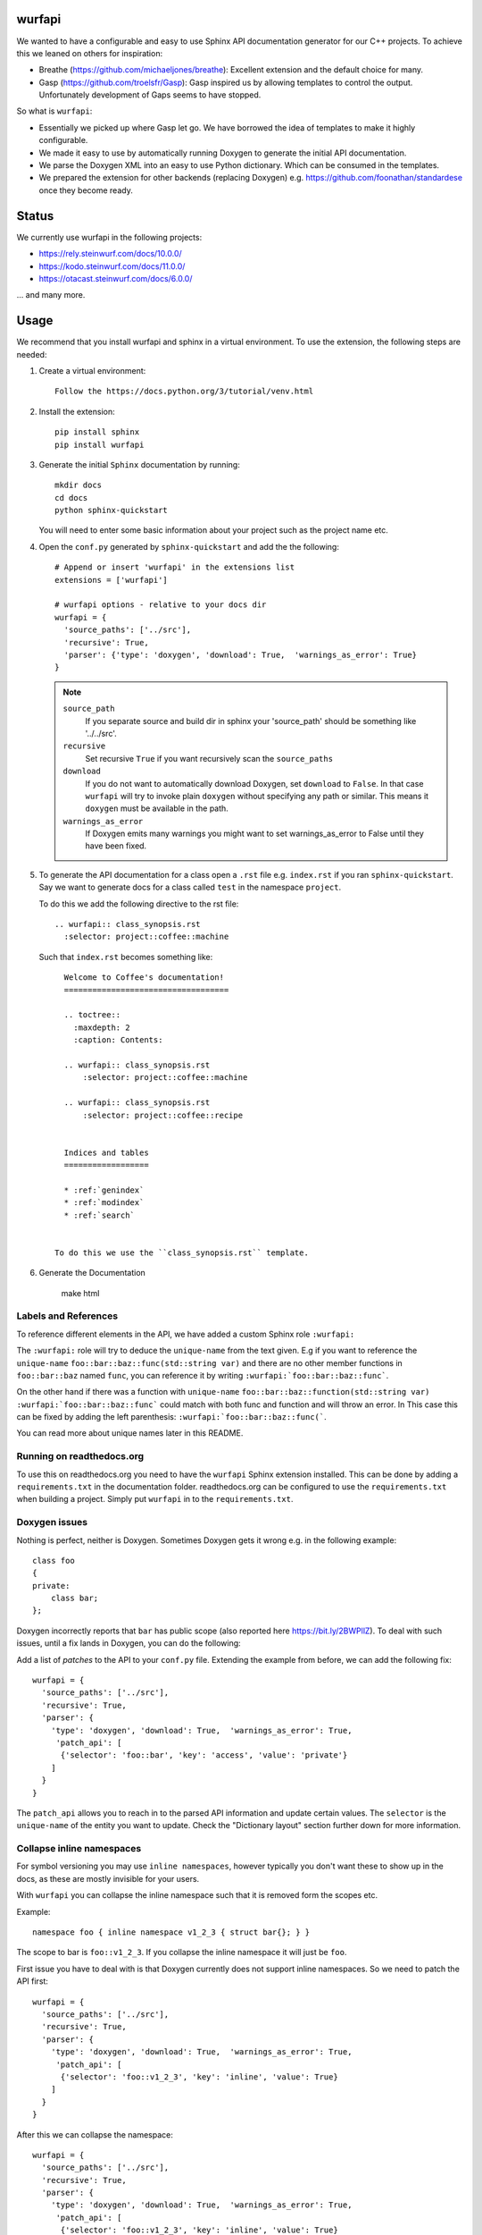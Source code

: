 wurfapi
=======

|PyPi| |Waf Python Tests| |Black| |Flake8| |Pip Install|

.. |PyPi| image:: https://badge.fury.io/py/wurfapi.svg
    :target: https://badge.fury.io/py/wurfapi

.. |Waf Python Tests| image:: https://github.com/steinwurf/wurfapi/actions/workflows/python-waf.yml/badge.svg
   :target: https://github.com/steinwurf/wurfapi/actions/workflows/python-waf.yml

.. |Flake8| image:: https://github.com/steinwurf/wurfapi/actions/workflows/flake8.yml/badge.svg
    :target: https://github.com/steinwurf/wurfapi/actions/workflows/flake8.yml

.. |Black| image:: https://github.com/steinwurf/wurfapi/actions/workflows/black.yml/badge.svg
      :target: https://github.com/steinwurf/wurfapi/actions/workflows/black.yml

.. |Pip Install| image:: https://github.com/steinwurf/wurfapi/actions/workflows/pip.yml/badge.svg
      :target: https://github.com/steinwurf/wurfapi/actions/workflows/pip.yml

We wanted to have a configurable and easy to use Sphinx API documentation
generator for our C++ projects. To achieve this we leaned on others for
inspiration:

* Breathe (https://github.com/michaeljones/breathe): Excellent extension
  and the default choice for many.
* Gasp (https://github.com/troelsfr/Gasp): Gasp inspired us by allowing
  templates to control the output. Unfortunately development of Gaps
  seems to have stopped.

So what is ``wurfapi``:

* Essentially we picked up where Gasp let go. We have
  borrowed the idea of templates to make it highly configurable.

* We made it easy to use by automatically running Doxygen to generate the
  initial API documentation.

* We parse the Doxygen XML into an easy to use Python dictionary. Which can
  be consumed in the templates.

* We prepared the extension for other backends (replacing Doxygen) e.g.
  https://github.com/foonathan/standardese once they become ready.

.. contents:: Table of Contents:
   :local:


Status
======

We currently use wurfapi in the following projects:

* https://rely.steinwurf.com/docs/10.0.0/
* https://kodo.steinwurf.com/docs/11.0.0/
* https://otacast.steinwurf.com/docs/6.0.0/

... and many more.

Usage
=====

We recommend that you install wurfapi and sphinx in a virtual environment.
To use the extension, the following steps are needed:

1. Create a virtual environment::

    Follow the https://docs.python.org/3/tutorial/venv.html

2. Install the extension::

    pip install sphinx
    pip install wurfapi

3. Generate the initial ``Sphinx`` documentation by running::

      mkdir docs
      cd docs
      python sphinx-quickstart

   You will need to enter some basic information about your project such
   as the project name etc.

4. Open the ``conf.py`` generated by ``sphinx-quickstart`` and add the
   the following::

      # Append or insert 'wurfapi' in the extensions list
      extensions = ['wurfapi']

      # wurfapi options - relative to your docs dir
      wurfapi = {
        'source_paths': ['../src'],
        'recursive': True,
        'parser': {'type': 'doxygen', 'download': True,  'warnings_as_error': True}
      }

   .. note::

    ``source_path``
        If you separate source and build dir in sphinx your 'source_path'
        should be something like '../../src'.

    ``recursive``
        Set recursive ``True`` if you want recursively scan the ``source_paths``

    ``download``
        If you do not want to automatically download Doxygen, set
        ``download`` to ``False``. In that case ``wurfapi`` will try to invoke
        plain ``doxygen`` without specifying any path or similar. This means
        it ``doxygen`` must be available in the path.

    ``warnings_as_error``
        If Doxygen emits many warnings you might want to set warnings_as_error
        to False until they have been fixed.

5. To generate the API documentation for a class open a ``.rst`` file
   e.g. ``index.rst`` if you ran ``sphinx-quickstart``. Say we want to
   generate docs for a class called ``test`` in the namespace ``project``.

   To do this we add the following directive to the rst file::

      .. wurfapi:: class_synopsis.rst
        :selector: project::coffee::machine

   Such that ``index.rst`` becomes something like::

      Welcome to Coffee's documentation!
      ===================================

      .. toctree::
        :maxdepth: 2
        :caption: Contents:

      .. wurfapi:: class_synopsis.rst
          :selector: project::coffee::machine

      .. wurfapi:: class_synopsis.rst
          :selector: project::coffee::recipe


      Indices and tables
      ==================

      * :ref:`genindex`
      * :ref:`modindex`
      * :ref:`search`


    To do this we use the ``class_synopsis.rst`` template.

6. Generate the Documentation

    make html

Labels and References
---------------------

To reference different elements in the API, we have added a custom Sphinx role ``:wurfapi:``

The ``:wurfapi:`` role will try to deduce the ``unique-name`` from the text given.
E.g if you want to reference the ``unique-name`` ``foo::bar::baz::func(std::string var)`` and there are
no other member functions in ``foo::bar::baz`` named ``func``, you can reference it
by writing ``:wurfapi:`foo::bar::baz::func```.

On the other hand if there was a function with ``unique-name`` ``foo::bar::baz::function(std::string var)``
``:wurfapi:`foo::bar::baz::func``` could match with both func and function and will throw an error. In This
case this can be fixed by adding the left parenthesis: ``:wurfapi:`foo::bar::baz::func(```.

You can read more about unique names later in this README.

Running on readthedocs.org
--------------------------

To use this on readthedocs.org you need to have the ``wurfapi`` Sphinx
extension installed. This can be done by adding a ``requirements.txt`` in the
documentation folder. readthedocs.org can be configured to use the
``requirements.txt`` when building a project. Simply put ``wurfapi`` in to the
``requirements.txt``.

Doxygen issues
--------------

Nothing is perfect, neither is Doxygen. Sometimes Doxygen gets it wrong e.g. in
the following example::

    class foo
    {
    private:
        class bar;
    };

Doxygen incorrectly reports that ``bar`` has public scope (also reported here
https://bit.ly/2BWPllZ). To deal with such issues, until a fix lands in
Doxygen, you can do the following:

Add a list of *patches* to the API to your ``conf.py`` file. Extending the
example from before, we can add the following fix::

      wurfapi = {
        'source_paths': ['../src'],
        'recursive': True,
        'parser': {
          'type': 'doxygen', 'download': True,  'warnings_as_error': True,
           'patch_api': [
            {'selector': 'foo::bar', 'key': 'access', 'value': 'private'}
          ]
        }
      }

The ``patch_api`` allows you to reach in to the parsed API information and
update certain values. The ``selector`` is the ``unique-name`` of the
entity you want to update. Check the "Dictionary layout" section further down
for more information.

Collapse inline namespaces
--------------------------

For symbol versioning you may use ``inline namespaces``, however typically
you don't want these to show up in the docs, as these are mostly
invisible for your users.

With ``wurfapi`` you can collapse the inline namespace such that it
is removed form the scopes etc.

Example::

  namespace foo { inline namespace v1_2_3 { struct bar{}; } }

The scope to bar is ``foo::v1_2_3``. If you collapse the inline namespace it will
just be ``foo``.

First issue you have to deal with is that Doxygen currently does not
support inline namespaces. So we need to patch the API first::

      wurfapi = {
        'source_paths': ['../src'],
        'recursive': True,
        'parser': {
          'type': 'doxygen', 'download': True,  'warnings_as_error': True,
           'patch_api': [
            {'selector': 'foo::v1_2_3', 'key': 'inline', 'value': True}
          ]
        }
      }

After this we can collapse the namespace::

      wurfapi = {
        'source_paths': ['../src'],
        'recursive': True,
        'parser': {
          'type': 'doxygen', 'download': True,  'warnings_as_error': True,
           'patch_api': [
            {'selector': 'foo::v1_2_3', 'key': 'inline', 'value': True}
          ],
          'collapse_inline_namespaces': [
            "foo::v1_2_3"
          ]
        }
      }


Now you will be able to refer to ``bar`` as ``foo::bar``. Note, that
collapsing the namespace will affect the selectors you write when
generating the documentation.

Custom templates
----------------

You can write you own custom templates for generating the rst output.
To to this you simply write a Jinja2 compatible rst template and place
it in some folder. Adding the ``user_templates`` key to the ``wurfapi``
configuration dictionary in the ``conf.py`` file will make it available.

For example::

    wurfapi = {
        'source_paths': ['../src', '../examples/header/header.h'],
        'recursive': True,
        'user_templates': 'rst_templates',
        'parser': {
            'type': 'doxygen', 'download': True, 'warnings_as_error': True
        }
    }

    exclude_patterns = ['rst_templates/*.rst']

Now we can use ``*.rst`` files inside the ``rst_templates`` folder e.g. if
we had a ``class_list.rst`` template we could use it like this::

    .. wurfapi:: class_list.rst
        :selector: project::coffee

Release new version
===================

1. Edit ``NEWS.rst``, ``wscript`` and ``src/wurfapi/wurfapi.py`` (set
   correct ``VERSION``)

2. Run ::

    ./waf upload


Source code
===========


Tests
=====

The tests will run automatically by passing ``--run_tests`` to waf::

    ./waf --run_tests

This follows what seems to be "best practice" advise, namely to install the
package in editable mode in a virtualenv.

Recordings
----------

A bunch of the tests use a library called ``pytest-datarecorder``.
The library is used to store the output as files from different parsing and
rendering operations.

E.g. say we want to make sure that a parser function returns a certain
``dict`` object. Then we can record that ``dict``::

    datarecorder.record_data(
        data={'foo': 2, 'bar': 3},
        recording_file="/tmp/recording/test.json"
    )

If ``data`` changes compared to a previous recording a mismatch will be
detected. To update a recording simply delete the recording file.

Test directories
----------------

You will also notice that a bunch of the tests take a parameter called
``testdirectory``. The ``testdirectory`` is a pytest fixture, which
represents a temporary directory on the filesystem. When running the tests
you will notice these temporary test directories pop up under the
``pytest_temp`` directory in the project root.

You can read more about that here:

* https://github.com/steinwurf/pytest-testdirectory

Developer Notes
===============

The `sphinx` documentation on creating extensions:
http://www.sphinx-doc.org/en/stable/extdev/index.html#dev-extensions

* An extension is a Python module. When an extension loads, Sphinx will import
  it and execute its ``setup()`` function.

* Understanding how to put together docutils nodes seems pretty difficult. One
  suggesting form the mailinglist was to look at the following document:
  https://github.com/docutils-mirror/docutils/blob/master/test/functional/expected/standalone_rst_pseudoxml.txt

* While researching how to do this, there seem to be three potential approaches:

  1. Use the standard Sphinx approach and operate with the doctree.
  2. Create RST based on jinja templates
  3. Create HTML based on jinja templates

* Inspiration - Sphinx extensions that were used as inspiration while
  developing this extension.

  * Breathe
  * Gasp
  * https://github.com/Robpol86/sphinxcontrib-imgur
  * https://github.com/djungelorm/sphinx-tabs

* Understanding how to write stuff with docutils:
  * http://agateau.com/2015/docutils-snippets/

* Creating custom directive
  * http://www.xavierdupre.fr/blog/2015-06-07_nojs.html

* Nice looking Sphinx extensions
  * https://github.com/bokeh/bokeh/tree/master/bokeh/sphinxext

* This part of the documentation was useful in order to understand the need
  for ViewLists etc. in the directives run(...) function.
  http://www.sphinx-doc.org/en/stable/extdev/markupapi.html

* This link provided inspiration for the text json format: https://github.com/micnews/html-to-article-json
* More xml->json for the text: https://www.xml.com/pub/a/2006/05/31/converting-between-xml-and-json.html

Dictionary layout
-----------------

We want to support different "backends" like Doxygen to parse the source
code. To make this possible we define an internal source code description
format. We then translate e.g. Doxygen XML to this and use that to render
the API documentation.

This way a different "backend" e.g. Doxygen2 could be use used as the source
code parser and the API documentation could be generated.


``unique-name``
...............

In order to be able to reference the different entities in the API we need
to assign them a name.

We use a similar approach here as described in standardese_.

This means that the ``unique-name`` of an entity is the name with all
scopes e.g. ``foo::bar::baz``.

* For functions the unique name contains the signature (parameter types and for
  member functions cv-qualifier and ref-qualifier) e.g. ``foo::bar::baz::func()``
  or ``foo::bar::baz::func(int a, char*) const``. See cppreference_ for more
  information.

* For class template specializations the unique name includes the specialization
  arguments. For example::

      // Here the unique-name is just 'foo'
      template<class T>
      class foo {};

      // Here the unique name is foo<int>
      template<>
      class foo<int> {};

* In addition to types, we also have entries for the parsed files. For files
  the unique name will be the relative path from the project root.

* For defines we will use the name of the define. As an example::

      #define PROJECT_VERSION "1.0.0"

  Here ``unique-name`` will be ``PROJECT_VERSION``.

.. _cppreference: http://en.cppreference.com/w/cpp/language/member_functions
.. _standardese: https://github.com/foonathan/standardese#linking



The API dictionary
...................

The internal structure is a dicts with the different API entities. The
``unique-name`` of the entity is the key and the entity type also a
Python dictionary is the value e.g::


    api = {
      'unique-name': { ... },
      'unique-name': { ... },
      ...
    }

To make this a bit more concrete consider the following code::

    namespace ns1
    {
      class shape
      {
        void print(int a) const;
      };

      namespace ns2
      {
        struct box
        {
          void hello();
        };

        void print();
      }
    }

Parsing the above code would produce the following API dictionary::

      api = {
        'ns1': { 'kind': 'namespace', ...},
        'ns1::shape': { 'kind': 'class', ... },
        'ns1::shape::print(int) const': { kind': function' ... },
        'ns1::ns2': { 'kind': 'namespace', ... },
        'ns1::ns2::box': { 'kind': 'struct', ... },
        'ns1::ns2::box::hello()': { kind': function' ... },
        'ns1::ns2::print()': { 'kind': 'function', ...},
        'ns1.hpp': { 'kind': 'file', ...}
      }

The different entity kinds expose different information about the
API. We will document the different kinds in the following.

We make some keys *optional* this is marked in the following way::

    api = {
      'unique-name': {
        'some_key': ...
        Optional('an_optional_key'): ...
      },
      ...
    }

``namespace`` Kind
..................

Python dictionary representing a C++ namespace::

    info = {
      'kind': 'namespace',
      'name': 'unqualified-name',
      'scope': 'unique-name' | None,
      'members: [ 'unique-name', 'unique-name' ],
      'briefdescription': paragraphs,
      'detaileddescription': paragraphs,
      'inline': True | False
    }

Note: Currently Doxygen does not support parsing ``inline namespaces``. So
you need to use the patch API to change the value from ``False`` to ``True``
manually. Maybe at some point https://github.com/doxygen/doxygen/issues/6741
it will be supported.

``class`` | ``struct`` Kind
...........................

Python dictionary representing a C++ class or struct::

    info = {
      'kind': 'class' | 'struct',
      'name': 'unqualified-name',
      'location': location,
      'scope': 'unique-name' | None,
      'access': 'public' | 'protected' | 'private',
      Optional('template_parameters'): template_parameters,
      'members: [ 'unique-name', 'unique-name' ],
      'briefdescription': paragraphs,
      'detaileddescription': paragraphs
    }


``enum`` | ``enum class`` Kind
..............................

Python dictionary representing a C++ enum or enum class::

    info = {
      'kind': 'enum',
      'name': 'unqualified-name',
      'location': location,
      'scope': 'unique-name' | None,
      'access': 'public' | 'protected' | 'private',
      'values: [
        {
          'name': 'somename',
          'briefdescription': paragraphs,
          'detaileddescription': paragraphs,
          Optional('value'): 'some value'
        }
       ],
      'briefdescription': paragraphs,
      'detaileddescription': paragraphs
    }

``typedef`` | ``using`` Kind
............................

Python dictionary representing a C++ using or typedef statement::

    info = {
      'kind': 'typedef' | 'using',
      'name': 'unqualified-name',
      'location': location,
      'scope': 'unique-name' | None,
      'access': 'public' | 'protected' | 'private',
      'type': type,
      'briefdescription': paragraphs,
      'detaileddescription': paragraphs
    }

``define`` Kind
...............

Python dictionary representing a C/C++ define::

    info = {
      'kind': 'define',
      'name': 'name',
      'location': location,
      Optional('initializer'): 'some_value',
      Optional('parameters'): [{
          'name': 'somestring',
          Optional('description'): paragraphs
      }],
      'briefdescription': paragraphs,
      'detaileddescription': paragraphs
    }

The content of the define will be in the ``initializer`` field. If the define
takes documented paremeters these will be under the ``parameter`` key.

Examples:

1. Define initializer::

      #define VERSION "1.0.2"

2. Define initalizer with parameters::

      #define min(X, Y)  ((X) < (Y) ? (X) : (Y))


``file`` Kind
............................

Python dictionary representing a file in the project::

    info = {
      'kind': 'file',
      'name': 'somefile.hpp',
      'path': 'relative/path/to/somefile.hpp',
    }

``function`` Kind
.................

Python dictionary representing a C++ function::

    info = {
      'kind': 'function',
      'name': 'unqualified-name',
      'location': location,
      'scope': 'unique-name' | None,
      Optional('return'): {
        'type': type,
        'description': paragraphs
      }
      Optional('template_parameters'): template_parameters,
      'is_const': True | False,
      'is_static': True | False,
      'is_virtual': True | False,
      'is_explicit': True | False,
      'is_inline': True | False,
      'is_constructor': True | False,
      'is_destructor': True | False,
      'trailing_return': True | False,
      'access': 'public' | 'protected' | 'private',
      'briefdescription: paragraphs,
      'detaileddescription: paragraphs,
      'parameters': [
        { 'type': type, Optional('name'): 'somename', 'description': paragraphs },
        ...
      ]
  }

The `return` key is optional if the function is either a constructor or
destructor.

``variable`` Kind
.................

Python dictionary representing a C++ variable::

    info = {
      'kind': 'variable',
      'name': 'unqualified-name',
      Optional('value'): 'some value',
      'type': type,
      'location': location,
      'is_static': True | False,
      'is_mutable': True | False,
      'is_volatile': True | False,
      'is_const': True | False,
      'is_constexpr': True | False,
      'scope': 'unique-name' | None,
      'access': 'public' | 'protected' | 'private',
      'briefdescription: paragraphs,
      'detaileddescription: paragraphs,
    }

``location`` item
.................

Python dictionary representing a location::

    location = {
      Optional('include'): 'some/header.h',
      'path': 'src/project/header.h',
      'line': 10
      }

* The ``include`` will be relative to any ``include_paths`` specified in the
  ``wurfapi`` dictionary in your Sphinx ``conf.py``.

* The ``path`` will be relative to the project root folder.

``type`` item
.............

Python list representing a C++ type::

    type = [
      {
        'value': 'sometext',
        Optional('link'): link
      }, ...
    ]

Having the type as a list of items we can create links to nested types e.g.
say we have a `std::unique_ptr<impl>` and we would like to make `impl` a link.
This could look like::

    "type": [
      {
        "value": "std::unique_ptr<"
      },
      {
        "link": {"url": False, "value": "project::impl"},
        "value": "impl"
      },
      {
        "value": ">"
      }
    ]

Any spaces in the type list should be preserved all the way from the Doxygen
output and into the type list. In the rst it should be sufficient to simply
output the values of the type. No spaces or other stuff should be injected.

``link`` item
.............

Python dictionary representing a link::

    link = { 'url': True | False, 'value': 'somestring' }

If `url` is `True` we have a basic extrenal reference otherwise we have a
link to an internal type in the API.

``parameter`` item
...................

Dictionary representing a function parameter::

    parameter = {
      'type': type,
      Optional('name'): 'somestring',
      Optional('description'): paragraphs
    }

For the parameter the name is also included into the type list. The reason
is that some parameters can be pretty complex, with the name embedded
inside the type e.g.::

    void function(int (*(*foo)())[3]);

This is a function which takes one parameter `foo` which is pointer
function returning pointer to array 3 of int - nice right? Anyway, in
such cases the parameter name is embedded inside the type of the parameter.
We therefore took the easy out and `wurfapi` will always include the
parameter name in the type.

As an example the parameter dictionary for a function `void test(int b)`
could be::

    {
       'type': [{'value': 'int '}, {'value': 'b'}],
       'name': 'b'
    }

``template_parameters`` item
.............................

Python list of dictionaries representing template parameters::

    template_parameters = [{
      'type': type,
      'name': 'somestring',
      Optional('default'): type,
      Optional('description'): paragraphs
    }]

Text information
.................

Text information is stored in a of list paragraphs::

    paragraphs = [paragraph]

A paragraph consists of a list of paragraph elements::

    paragraph = [
          {
            "kind": "text" | "code" | "list" | "bold" | "italic",
            ...
          },
        ]

Paragraph elements can be one of three kinds, "text", "code" or "list"::

    text = {
      'kind': 'text',
      'content': 'hello',
      Optional('link'): link
      }

    code = {
      'kind': 'code',
      'content': 'void print();',
      'is_block': true | false
    }

    list = {
      'kind': 'list',
      'ordered': true | false,
      'items': [paragraphs] # Each item is a list of paragraphs
    }


Problem with ``unique-name`` for functions
..........................................

Issue equivalent C++ function signatures can be written in a number of
different ways::

  void hello(const int *x); // x is a pointer to const int
  void hello(int const *x); // x is a pointer to const int

We can also move the asterisk (``*``) to the left::

  void hello(const int* x); // x is a pointer to const int
  void hello(int const* x); // x is a pointer to const int

So we need some way to normalize the function signature when transforming it
to ``unique-name``. We cannot simply rely on sting comparisons.

According to the numerous google searches it is hard to write a regex for this.
Instead we will try to use a parser:

* Python parser: https://github.com/erezsh/lark
* C++ Grammar: http://www.externsoft.ch/media/swf/cpp11-iso.html#parameters_and_qualifiers

We only need to parse the function parameter list denoted as the
``http://www.externsoft.ch/media/swf/cpp11-iso.html#parameters_and_qualifiers``.


Generated output
----------------

Since we are going to be using Doxygen's XML output as input to the
extension we need a place to store it. We store it system temporary folder e.g.
if the project name is "foobar" on Linux this would be
``/tmp/wurfapi-foobar-123456`` where ``123456`` is a hash of the source
directory paths. In addition to Doxygen's XML we also store the generated rst
for the different directives there. This is nice for debugging to see whether
we generate broken rst.

The API in json format can be found in the ``_build/.doctree/wurfapi_api.json``.

Paths and directories
---------------------


* Source directory: In Sphinx the source directory is where our .rst files are
  located. This is what you pass to ``sphinx-build`` when building your
  documentation. We will use this in our extension to find the C++ source code
  and output customization templates.


Notes
=====

* Why use an ``src`` folder (https://hynek.me/articles/testing-packaging/).
  tl;dr you should run your tests in the same environment as your users would
  run your code. So by placing the source files in a non-importable folder you
  avoid accidentally having access to resources not added to the Python
  package your users will install...
* Python packaging guide: https://packaging.python.org/distributing/
